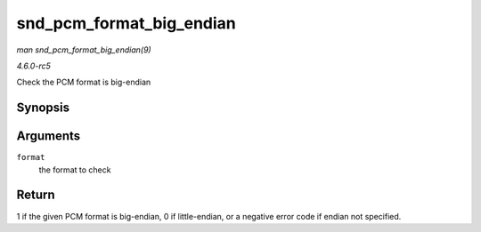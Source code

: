 .. -*- coding: utf-8; mode: rst -*-

.. _API-snd-pcm-format-big-endian:

=========================
snd_pcm_format_big_endian
=========================

*man snd_pcm_format_big_endian(9)*

*4.6.0-rc5*

Check the PCM format is big-endian


Synopsis
========

.. c:function:: int snd_pcm_format_big_endian( snd_pcm_format_t format )

Arguments
=========

``format``
    the format to check


Return
======

1 if the given PCM format is big-endian, 0 if little-endian, or a
negative error code if endian not specified.


.. ------------------------------------------------------------------------------
.. This file was automatically converted from DocBook-XML with the dbxml
.. library (https://github.com/return42/sphkerneldoc). The origin XML comes
.. from the linux kernel, refer to:
..
.. * https://github.com/torvalds/linux/tree/master/Documentation/DocBook
.. ------------------------------------------------------------------------------
